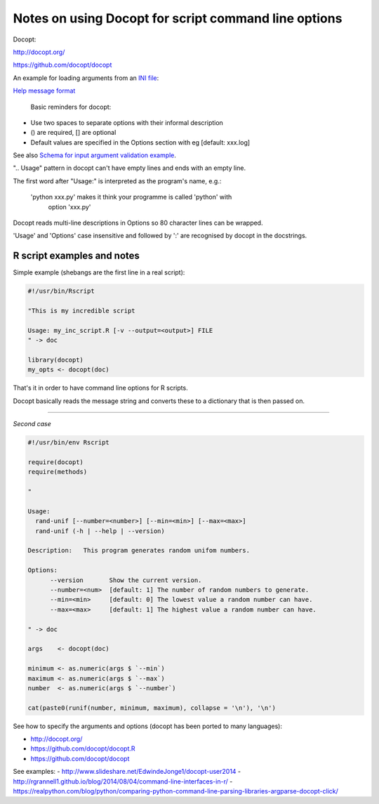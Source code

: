 #####################################################
Notes on using Docopt for script command line options
#####################################################

Docopt: 

http://docopt.org/

https://github.com/docopt/docopt

An example for loading arguments from an `INI file`_:

.. _`INI file`: https://github.com/docopt/docopt/blob/master/examples/config_file_example.py

`Help message format`_

.. _`Help message format`: http://docopt.readthedocs.io/en/latest/#help-message-format

 Basic reminders for docopt:

- Use two spaces to separate options with their informal description
- () are required, [] are optional
- Default values are specified in the Options section with eg [default: xxx.log]

See also `Schema for input argument validation example`_.

.. _`Schema for input argument validation example`: https://github.com/docopt/docopt/blob/master/examples/validation_example.py

".. Usage" pattern in docopt can't have empty lines and ends with an empty line.

The first word after "Usage:" is interpreted as the program's name, e.g.:

   'python xxx.py' makes it think your programme is called 'python' with
    option 'xxx.py'

Docopt reads multi-line descriptions in Options so 80 character lines can be wrapped.

'Usage' and 'Options' case insensitive and followed by ':' are recognised by docopt in the docstrings.


R script examples and notes
###########################

Simple example (shebangs are the first line in a real script):

.. code-block::

    #!/usr/bin/Rscript

    "This is my incredible script

    Usage: my_inc_script.R [-v --output=<output>] FILE
    " -> doc

    library(docopt)
    my_opts <- docopt(doc)

That's it in order to have command line options for R scripts.

Docopt basically reads the message string and converts these to a dictionary that is then passed on.

------

*Second case*

.. code-block:: 
    
    #!/usr/bin/env Rscript

    require(docopt)
    require(methods)

    "

    Usage:
      rand-unif [--number=<number>] [--min=<min>] [--max=<max>]
      rand-unif (-h | --help | --version)

    Description:   This program generates random unifom numbers.

    Options:
          --version       Show the current version.
          --number=<num>  [default: 1] The number of random numbers to generate.
          --min=<min>     [default: 0] The lowest value a random number can have.
          --max=<max>     [default: 1] The highest value a random number can have.
    
    " -> doc

    args    <- docopt(doc)

    minimum <- as.numeric(args $ `--min`)
    maximum <- as.numeric(args $ `--max`)
    number  <- as.numeric(args $ `--number`)

    cat(paste0(runif(number, minimum, maximum), collapse = '\n'), '\n')


See how to specify the arguments and options (docopt has been ported to many languages):

- http://docopt.org/
- https://github.com/docopt/docopt.R
- https://github.com/docopt/docopt

See examples:
- http://www.slideshare.net/EdwindeJonge1/docopt-user2014
- http://rgrannell1.github.io/blog/2014/08/04/command-line-interfaces-in-r/
- https://realpython.com/blog/python/comparing-python-command-line-parsing-libraries-argparse-docopt-click/

